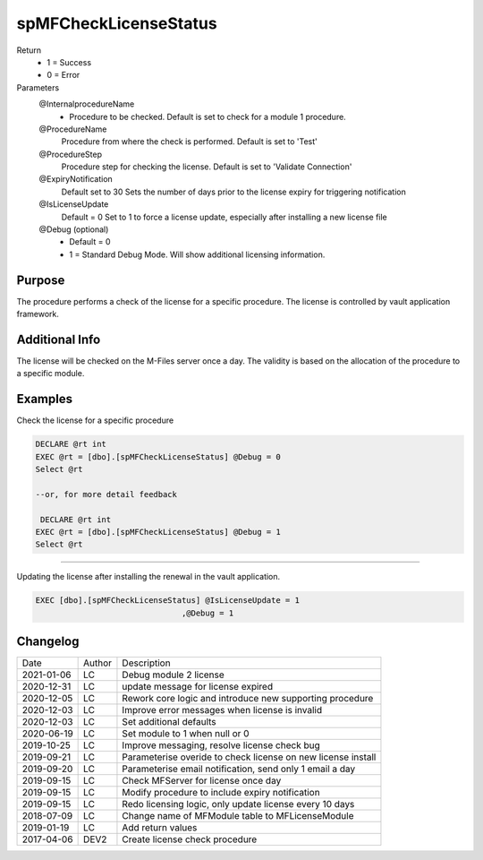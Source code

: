 
======================
spMFCheckLicenseStatus
======================

Return
  - 1 = Success
  - 0 = Error
Parameters
  @InternalprocedureName
    - Procedure to be checked. Default is set to check for a module 1 procedure.
  @ProcedureName
    Procedure from where the check is performed. Default is set to 'Test'
  @ProcedureStep
    Procedure step for checking the license. Default is set to 'Validate Connection'
  @ExpiryNotification
    Default set to 30
    Sets the number of days prior to the license expiry for triggering notification
  @IsLicenseUpdate
    Default = 0
    Set to 1 to force a license update, especially after installing a new license file
  @Debug (optional)
    - Default = 0
    - 1 = Standard Debug Mode. Will show additional licensing information.

Purpose
=======

The procedure performs a check of the license for a specific procedure. The license is controlled by vault application framework.

Additional Info
===============

The license will be checked on the M-Files server once a day.  The validity is based on the allocation of the procedure to a specific module.

Examples
========

Check the license for a specific procedure

.. code:: sql

    DECLARE @rt int
    EXEC @rt = [dbo].[spMFCheckLicenseStatus] @Debug = 0
    Select @rt

    --or, for more detail feedback

     DECLARE @rt int
    EXEC @rt = [dbo].[spMFCheckLicenseStatus] @Debug = 1
    Select @rt

----

Updating the license after installing the renewal in the vault application.  

.. code:: sql

    EXEC [dbo].[spMFCheckLicenseStatus] @IsLicenseUpdate = 1
                                   ,@Debug = 1 

Changelog
=========

==========  =========  ========================================================
Date        Author     Description
----------  ---------  --------------------------------------------------------
2021-01-06  LC         Debug module 2 license
2020-12-31  LC         update message for license expired
2020-12-05  LC         Rework core logic and introduce new supporting procedure
2020-12-03  LC         Improve error messages when license is invalid
2020-12-03  LC         Set additional defaults
2020-06-19  LC         Set module to 1 when null or 0
2019-10-25  LC         Improve messaging, resolve license check bug
2019-09-21  LC         Parameterise overide to check license on new license install
2019-09-20  LC         Parameterise email notification, send only 1 email a day
2019-09-15  LC         Check MFServer for license once day
2019-09-15  LC         Modify procedure to include expiry notification
2019-09-15  LC         Redo licensing logic, only update license every 10 days
2018-07-09  LC         Change name of MFModule table to MFLicenseModule
2019-01-19  LC         Add return values
2017-04-06  DEV2       Create license check procedure
==========  =========  ========================================================

